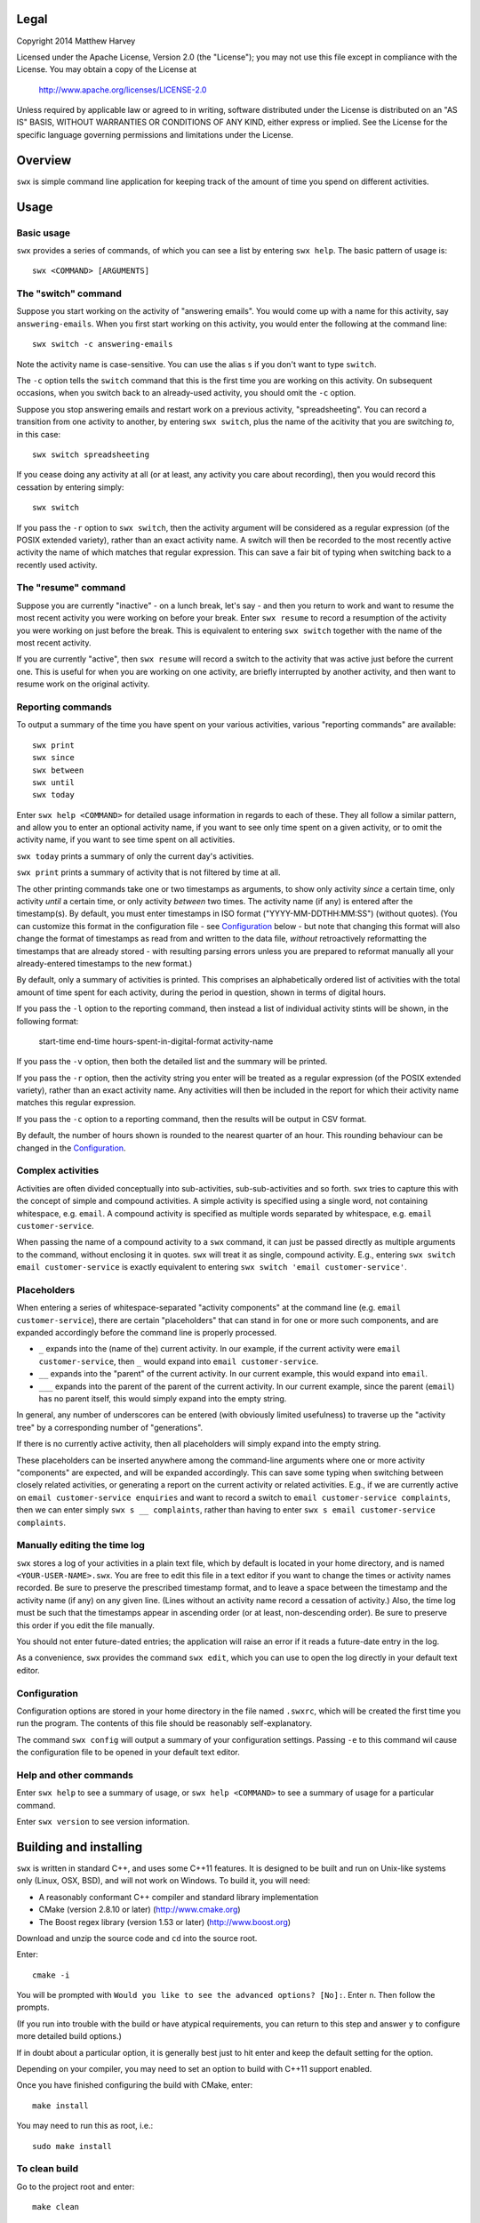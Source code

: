 Legal
=====

Copyright 2014 Matthew Harvey

Licensed under the Apache License, Version 2.0 (the "License");
you may not use this file except in compliance with the License.
You may obtain a copy of the License at

    http://www.apache.org/licenses/LICENSE-2.0

Unless required by applicable law or agreed to in writing, software
distributed under the License is distributed on an "AS IS" BASIS,
WITHOUT WARRANTIES OR CONDITIONS OF ANY KIND, either express or implied.
See the License for the specific language governing permissions and
limitations under the License.

Overview
========

``swx`` is simple command line application for keeping track of the amount of
time you spend on different activities.

Usage
=====

Basic usage
-----------

``swx`` provides a series of commands, of which you can see a list by
entering ``swx help``. The basic pattern of usage is::

    swx <COMMAND> [ARGUMENTS]

The "switch" command
--------------------

Suppose you start working on the activity of "answering emails". You would come
up with a name for this activity, say ``answering-emails``. When you first start
working on this activity, you would enter the following at the command line::

    swx switch -c answering-emails

Note the activity name is case-sensitive. You can use the alias ``s`` if you
don't want to type ``switch``.

The ``-c`` option tells the ``switch`` command that this is the first time you
are working on this activity. On subsequent occasions, when you switch back to
an already-used activity, you should omit the ``-c`` option.

Suppose you stop answering emails and restart work on a previous activity,
"spreadsheeting". You can record a transition from one activity to another, by
entering ``swx switch``, plus the name of the acitivity that you are switching
*to*, in this case::

    swx switch spreadsheeting

If you cease doing any activity at all (or at least, any activity you care about
recording), then you would record this cessation by entering simply::
    
    swx switch

If you pass the ``-r`` option to ``swx switch``, then the activity argument will
be considered as a regular expression (of the POSIX extended variety), rather
than an exact activity name. A switch will then be recorded to the most recently
active activity the name of which matches that regular expression. This can save
a fair bit of typing when switching back to a recently used activity.

The "resume" command
--------------------

Suppose you are currently "inactive" - on a lunch break, let's say - and then
you return to work and want to resume the most recent activity you were working
on before your break. Enter ``swx resume`` to record a resumption of the
activity you were working on just before the break. This is equivalent to
entering ``swx switch`` together with the name of the most recent activity.

If you are currently "active", then ``swx resume`` will record a switch to
the activity that was active just before the current one. This is useful for
when you are working on one activity, are briefly interrupted by another
activity, and then want to resume work on the original activity.

Reporting commands
------------------

To output a summary of the time you have spent on your various activities,
various "reporting commands" are available::

    swx print
    swx since
    swx between
    swx until
    swx today

Enter ``swx help <COMMAND>`` for detailed usage information in regards to
each of these. They all follow a similar pattern, and allow you to enter an
optional activity name, if you want to see only time spent on a given activity,
or to omit the activity name, if you want to see time spent on all activities.

``swx today`` prints a summary of only the current day's activities.

``swx print`` prints a summary of activity that is not filtered by time at all.

The other printing commands take one or two timestamps as arguments, to show
only activity *since* a certain time, only activity *until* a certain time, or
only activity *between* two times. The activity name (if any) is entered after
the timestamp(s). By default, you must enter timestamps in ISO format
("YYYY-MM-DDTHH:MM:SS") (without quotes). (You can customize this format in the
configuration file - see Configuration_ below - but note that changing this
format will also change the format of timestamps as read from and written to
the data file, *without* retroactively reformatting the timestamps that are
already stored - with resulting parsing errors unless you are prepared to
reformat manually all your already-entered timestamps to the new format.)

By default, only a summary of activities is printed. This comprises an
alphabetically ordered list of activities with the total amount of time spent
for each activity, during the period in question, shown in terms of digital
hours.

If you pass the ``-l`` option to the reporting command, then instead a list of
individual activity stints will be shown, in the following format:

    start-time  end-time  hours-spent-in-digital-format  activity-name

If you pass the ``-v`` option, then both the detailed list and the summary will
be printed.

If you pass the ``-r`` option, then the activity string you enter will be
treated as a regular expression (of the POSIX extended variety), rather than an
exact activity name. Any activities will then be included in the report for
which their activity name matches this regular expression.

If you pass the ``-c`` option to a reporting command, then the results will
be output in CSV format.

By default, the number of hours shown is rounded to the nearest quarter of
an hour. This rounding behaviour can be changed in the Configuration_.

Complex activities
------------------

Activities are often divided conceptually into sub-activities,
sub-sub-activities and so forth. ``swx`` tries to capture this with the
concept of simple and compound activities. A simple activity is specified
using a single word, not containing whitespace, e.g. ``email``.
A compound activity is specified as multiple words separated by whitespace,
e.g. ``email customer-service``.

When passing the name of a compound activity to a ``swx`` command, it can
just be passed directly as multiple arguments to the command, without
enclosing it in quotes. ``swx`` will treat it as single, compound activity.
E.g., entering ``swx switch email customer-service`` is exactly equivalent
to entering ``swx switch 'email customer-service'``.

Placeholders
------------

When entering a series of whitespace-separated "activity components" at the
command line (e.g. ``email customer-service``), there are certain "placeholders"
that can stand in for one or more such components, and are expanded accordingly
before the command line is properly processed.

- ``_`` expands into the (name of the) current activity. In our example, if
  the current activity were ``email customer-service``, then ``_`` would expand
  into ``email customer-service``.

- ``__`` expands into the "parent" of the current activity. In our current
  example, this would expand into ``email``.

- ``___`` expands into the parent of the parent of the current activity. In our
  current example, since the parent (``email``) has no parent itself, this would
  simply expand into the empty string.

In general, any number of underscores can be entered (with obviously limited
usefulness) to traverse up the "activity tree" by a corresponding number of
"generations".

If there is no currently active activity, then all placeholders will simply
expand into the empty string.

These placeholders can be inserted anywhere among the command-line arguments
where one or more activity "components" are expected, and will be expanded
accordingly. This can save some typing when switching between closely related
activities, or generating a report on the current activity or related
activities. E.g., if we are currently active on ``email customer-service
enquiries`` and want to record a switch to ``email customer-service
complaints``, then we can enter simply ``swx s __ complaints``, rather than
having to enter ``swx s email customer-service complaints``.

Manually editing the time log
-----------------------------

``swx`` stores a log of your activities in a plain text file, which by default
is located in your home directory, and is named ``<YOUR-USER-NAME>.swx``.
You are free to edit this file in a text editor if you want to change the
times or activity names recorded. Be sure to preserve the prescribed timestamp
format, and to leave a space between the timestamp and the activity name
(if any) on any given line. (Lines without an activity name record a cessation
of activity.) Also, the time log must be such that the timestamps appear in
ascending order (or at least, non-descending order). Be sure to preserve this
order if you edit the file manually.

You should not enter future-dated entries; the application will raise an error
if it reads a future-date entry in the log.

As a convenience, ``swx`` provides the command ``swx edit``, which you can use
to open the log directly in your default text editor.

Configuration
-------------

Configuration options are stored in your home directory in the file named
``.swxrc``, which will be created the first time you run the program. The
contents of this file should be reasonably self-explanatory.

The command ``swx config`` will output a summary of your configuration settings.
Passing ``-e`` to this command wil cause the configuration file to be opened
in your default text editor.

Help and other commands
-----------------------

Enter ``swx help`` to see a summary of usage, or ``swx help <COMMAND>`` to
see a summary of usage for a particular command.

Enter ``swx version`` to see version information.

Building and installing
=======================

``swx`` is written in standard C++, and uses some C++11 features. It is designed
to be built and run on Unix-like systems only (Linux, OSX, BSD), and will not
work on Windows. To build it, you will need:

- A reasonably conformant C++ compiler and standard library implementation

- CMake (version 2.8.10 or later) (http://www.cmake.org)

- The Boost regex library (version 1.53 or later) (http://www.boost.org)

Download and unzip the source code and ``cd`` into the source root.

Enter::

	cmake -i

You will be prompted with ``Would you like to see the advanced options? [No]:``.
Enter ``n``. Then follow the prompts.

(If you run into trouble with the build or have atypical requirements, you can
return to this step and answer ``y`` to configure more detailed build options.)

If in doubt about a particular option, it is generally best just to hit enter
and keep the default setting for the option.

Depending on your compiler, you may need to set an option to build with
C++11 support enabled.

Once you have finished configuring the build with CMake, enter::

	make install

You may need to run this as root, i.e.::

	sudo make install

To clean build
--------------

Go to the project root and enter::
	
	make clean

This will clean all build targets from the project root.

Note this will *not* cause the application to be uninstalled from the host
system.

To build without installing
---------------------------

At the project root, enter::

	make

Uninstalling
============

When you run ``make install``, a file named ``install_manifest.txt`` will be
created in the source directory. This file contains a list of all files
installed by ``make install``. To uninstall ``swx``, you need manually to
remove each of the files in this list (of which there may well be only one).

In addition, the first time you run ``swx``, it will create a configuration
file called ``.swxrc``, in your home directory. Also, the first time you run
``swx switch`` (or ``swx sw``), it will create a data file, in which your
activity log will be stored. Unless you have specified otherwise in your
configuration file, this data file will be stored in your home directory, and
will be named ``<YOUR-USER-NAME>.swx``. You may or may not want to remove this
file if you uninstall ``swx``.

Contact
=======

You are welcome to contact me about this project at:

software@matthewharvey.net
